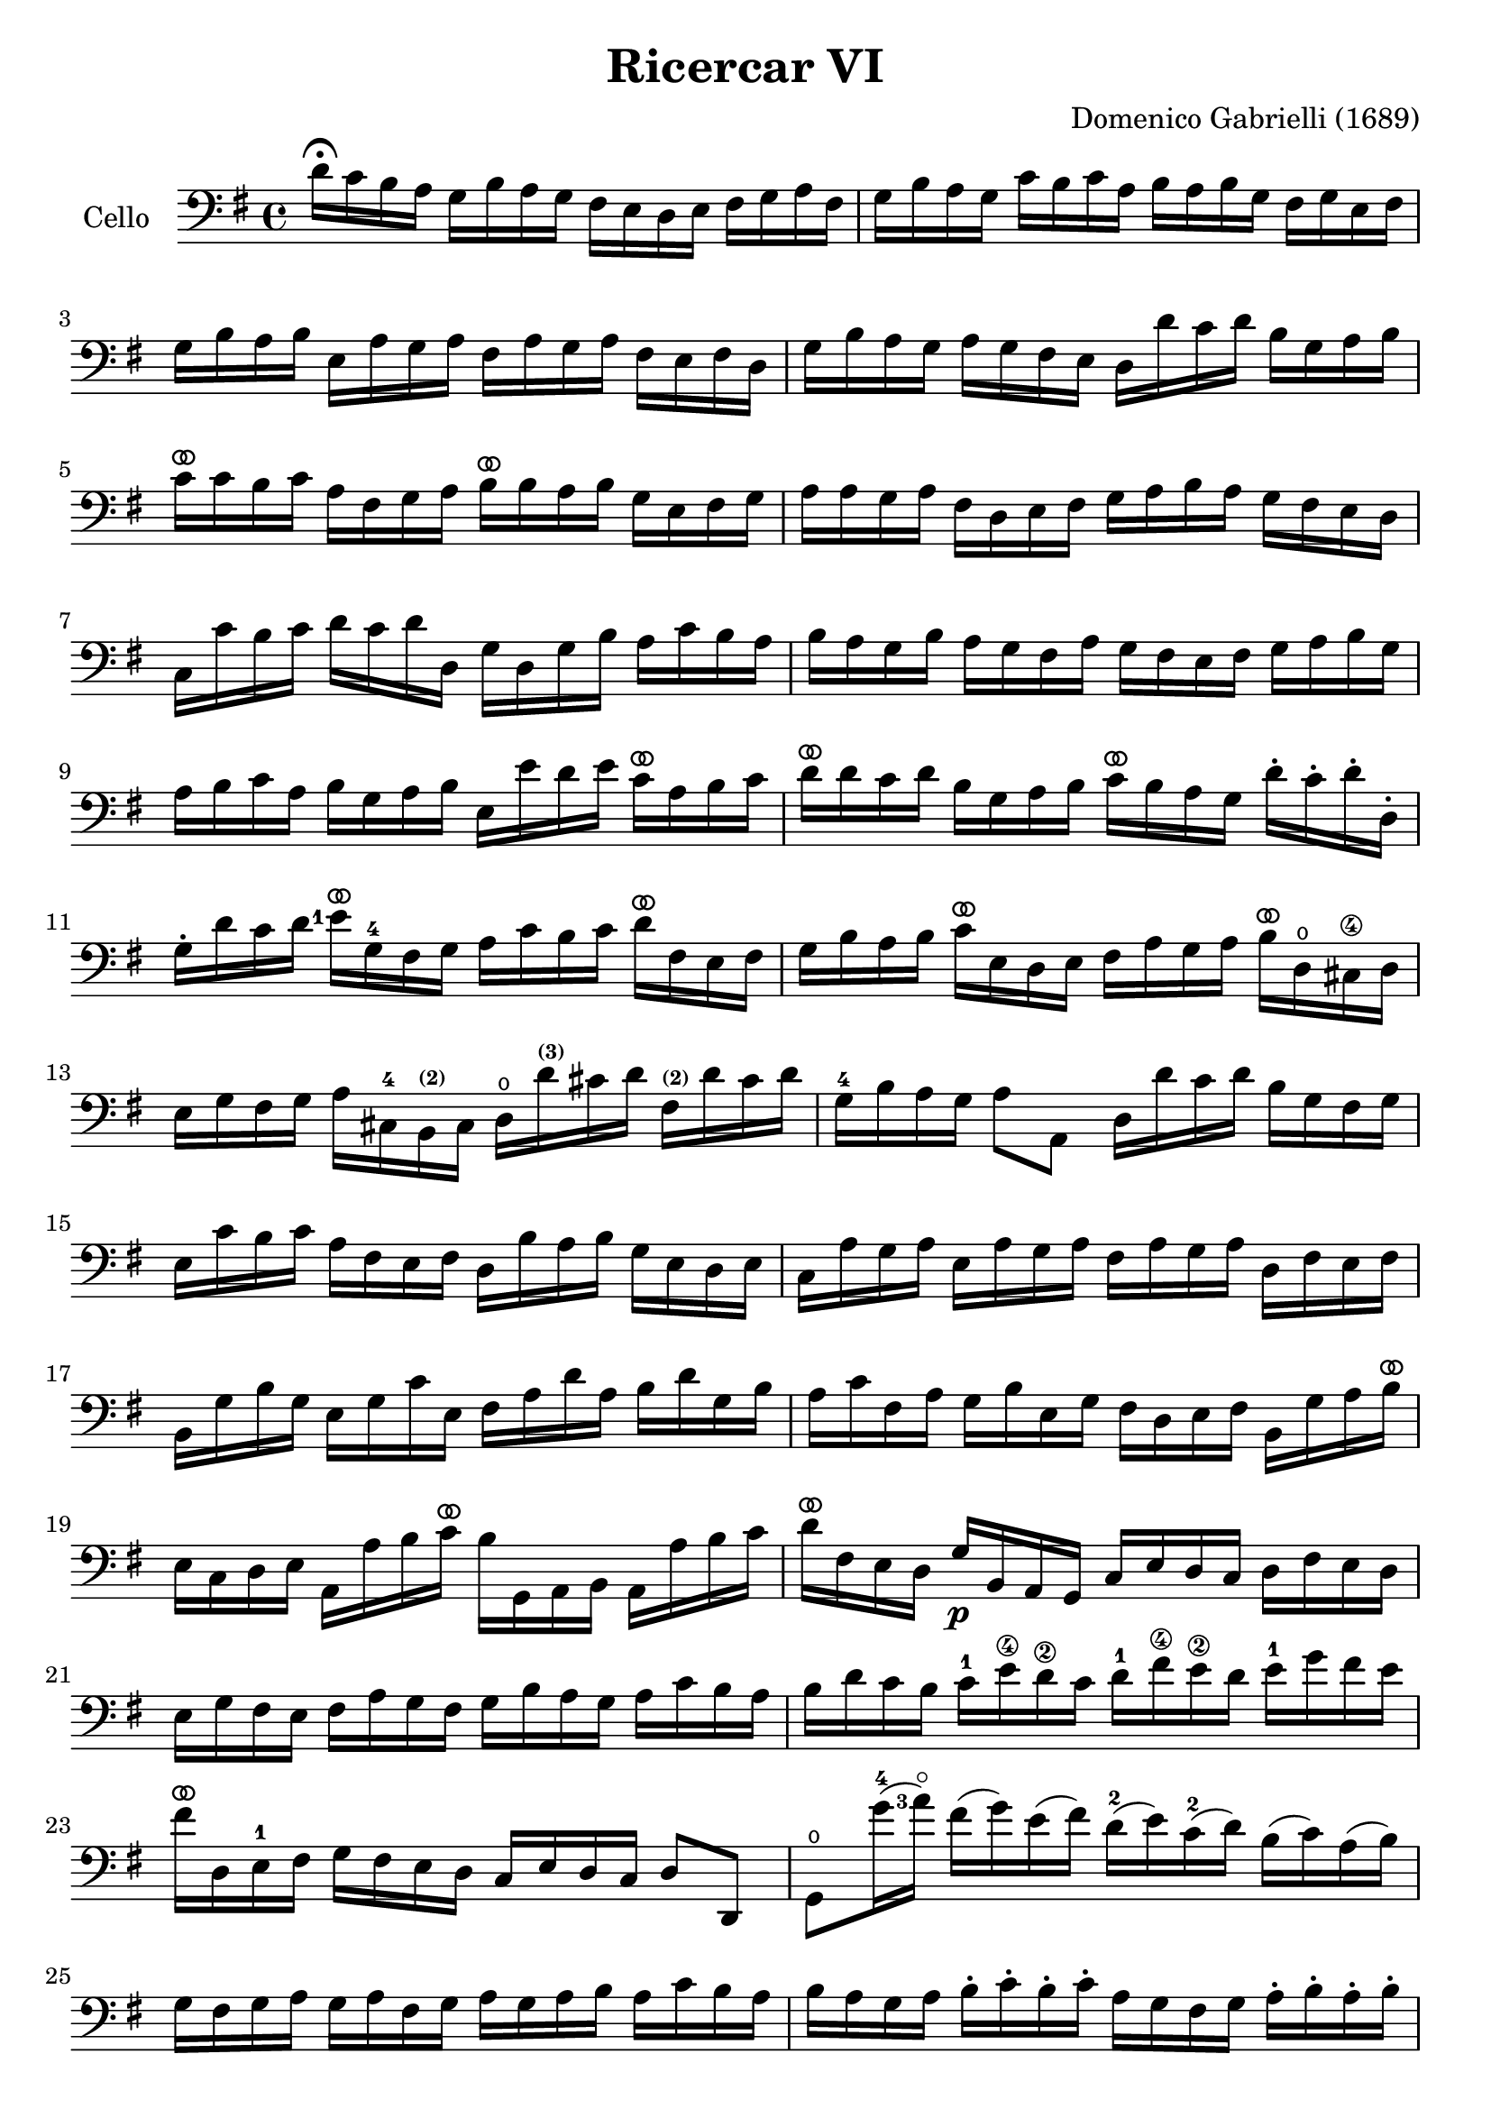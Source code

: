 #(set-global-staff-size 21)

\version "2.18.2"

\header {
  title    = "Ricercar VI"
  composer = "Domenico Gabrielli (1689)"
  tagline  = ""
}

\language "italiano"

% iPad Pro 12.9

% \paper {
%   paper-width  = 195\mm
%   paper-height = 260\mm
% }

ringsps = #"
  0.15 setlinewidth
  0.9 0.6 moveto
  0.4 0.6 0.5 0 361 arc
  stroke
  1.0 0.6 0.5 0 361 arc
  stroke
  "

vibrato = \markup {
  \with-dimensions #'(-0.2 . 1.6) #'(0 . 1.2)
  \postscript #ringsps
}

\score {
  \new Staff
   \with {instrumentName = #"Cello "}
   {
   \override Hairpin.to-barline = ##f
   \time 4/4
   \key sol \major
   \clef "bass"
   re'16\fermata do'16 si16 la16
   sol16 si16 la16 sol16
   fad16 mi16 re16 mi16
   fad16 sol16 la16 fad16                              % 1
   sol16 si16 la16 sol16
   do'16 si16 do'16 la16
   si16 la16 si16 sol16
   fad16 sol16 mi16 fad16                              % 2
   sol16 si16 la16 si16
   mi16 la16 sol16 la16
   fad16 la16 sol16 la16
   fad16 mi16 fad16 re16                               % 3
   sol16 si16 la16 sol16
   la16 sol16 fad16 mi16
   re16 re'16 do'16 re'16
   si16 sol16 la16 si16                                % 4
   do'16^\vibrato do'16 si16 do'16
   la16 fad16 sol16 la16
   si16^\vibrato si16 la16 si16
   sol16 mi16 fad16 sol16                              % 5
   la16 la16 sol16 la16
   fad16 re16 mi16 fad16
   sol16 la16 si16 la16
   sol16 fad16 mi16 re16                               % 6
   do16 do'16 si16 do'16
   re'16 do'16 re'16 re16
   sol16 re16 sol16 si16
   la16 do'16 si16 la16                                % 7
   si16 la16 sol16 si16
   la16 sol16 fad16 la16
   sol16 fad16 mi16 fad16
   sol16 la16 si16 sol16                               % 8
   la16 si16 do'16 la16
   si16 sol16 la16 si16
   mi16 mi'16 re'16 mi'16
   do'16^\vibrato la16 si16 do'16                      % 9
   re'16^\vibrato re'16 do'16 re'16
   si16 sol16 la16 si16
   do'16^\vibrato si16 la16 sol16
   re'16-. do'16-. re'16-. re16-.                      % 10
   sol16-. re'16 do'16 re'16
   {\set fingeringOrientations = #'(left)
   <mi'-1>16^\vibrato} sol16-4 fad16 sol16
   la16 do'16 si16 do'16
   re'16^\vibrato fad16 mi16 fad16                     % 11
   sol16 si16 la16 si16
   do'16^\vibrato mi16 re16 mi16
   fad16 la16 sol16 la16
   si16^\vibrato re16\open dod16-\4 re16               % 12
   mi16 sol16 fad16 sol16
   la16 dod16-4 si,16^\markup{\bold\teeny (2)} dod16
   re16\open
   re'16^\markup{\bold\teeny (3)}
   dod'16 re'16
   fad16^\markup{\bold\teeny (2)} re'16 dod'16 re'16   % 13
   sol16-4 si16 la16 sol16
   la8 la,8
   re16 re'16 do'16 re'16
   si16 sol16 fad16 sol16                              % 14
   mi16 do'16 si16 do'16
   la16 fad16 mi16 fad16
   re16 si16 la16 si16
   sol16 mi16 re16 mi16                                % 15
   do16 la16 sol16 la16
   mi16 la16 sol16 la16
   fad16 la16 sol16 la16
   re16 fad16 mi16 fad16                               % 16
   si,16 sol16 si16 sol16
   mi16 sol16 do'16 mi16
   fad16 la16 re'16 la16
   si16 re'16 sol16 si16                               % 17
   la16 do'16 fad16 la16
   sol16 si16 mi16 sol16
   fad16 re16 mi16 fad16
   si,16 sol16 la16 si16^\vibrato                      % 18
   mi16 do16 re16 mi16
   la,16 la16 si16 do'16^\vibrato
   si16 sol,16 la,16 si,16
   la,16 la16 si16 do'16                               % 19
   re'16^\vibrato fad16 mi16 re16
   sol16\p si,16 la,16 sol,16
   do16 mi16 re16 do16
   re16 fad16 mi16 re16                                % 20
   mi16 sol16 fad16 mi16
   fad16 la16 sol16 fad16
   sol16 si16 la16 sol16
   la16 do'16 si16 la16                                % 21
   si16 re'16 do'16 si16
   do'16-1 mi'16\4 re'16\2 do'16
   re'16-1 fad'16\4 mi'16\2 re'16
   mi'16-1 sol'16 fad'16 mi'16                         % 22
   fad'16^\vibrato re16 mi16-1 fad16
   sol16  fad16 mi16 re16
   do16 mi16 re16 do16
   re8 re,8                                            % 23
   sol,8\open sol'16-4(
   \set fingeringOrientations = #'(left)
    <la'-3\flageolet>16)
   fad'16(sol'16) mi'16(fad'16)
   re'16-2(mi'16) do'16-2(re'16)
   si16(do'16) la16(si16)                              % 24
   sol16 fad16 sol16 la16
   sol16 la16 fad16 sol16
   la16 sol16 la16 si16
   la16 do'16 si16 la16                                % 25
   si16 la16 sol16 la16
   si16-. do'16-. si16-. do'16-.
   la16 sol16 fad16 sol16
   la16-. si16-. la16-. si16-.                         % 26
   sol16 fad16 mi16 si16
   mi'16-4 re'16^\markup{\bold\teeny (2)} do'16-2 si16
   do'16 si16 la16 sol16
   fad16 mi16 re16 do16                                % 27
   si,16 la,16 sol,16 si,16
   mi16 fad16 sol16 mi16
   la16 si16 do'16 la16
   si16 la16 si16 si,16                                % 28
   mi8 mi'16-1 fad'16
   sol'16-4 sol16-. si16-. sol16-.
   re'8-. fad'16-3 sol'16
   {\set fingeringOrientations = #'(left)
    <la'-3\flageolet>16}
   la16-.\open re'16-.-2 la16-.      % 29
   mi'8-.^\markup{\bold\teeny (4)} mi16-1(fad16)
   sol16 fad16 sol16 mi16
   si16 do'16 si16 do'16
   la16 si16 la16 si16                                 % 30
   sol16 la16 sol16 la16
   fad8.\stopped mi16
   mi16
   {\set fingeringOrientations = #'(left)
    <mi'-1>16^\vibrato}
   mi'16 mi'16
   mi'16 re'16-4 do'16 si16                            % 31
   la16 re'16^\vibrato re'16 re'16
   re'16 do'16 si16 la16
   sol16 do'16^\vibrato do'16 do'16
   do'16 si16 la16 sol16                               % 32
   fad8 sol8 la8 si8^\vibrato
   la8 re8 sol8 si8                                    % 33
   mi16 do'16 si16 do'16
   la8.\stopped sol16
   sol16 sol,16 si,16 re16
   do16 mi16 la,16 do16                                % 34
   si,16 sol,16 si,16 sol,16
   re16 fad16 mi16 sol16
   fad16 re16 la16 fad16
   si16 sol16 mi16 sol16                               % 35
   la16 fad16 re16 la16
   sol16 mi16 dod16\4 sol16
   fad16 re16 fad16 la16
   re'16 re16 fad16 re16                               % 36
   sol16 sol,16 si,16 sol,16
   la,8 la8
   re'16 re16 fad16 sol16
   la16 do'16 si16 la16                                % 37
   \time 3/4
   <<{si8 s8 re8\upbow sol8\upbow si8 sol8}\\
     {s8 sol,16 la,16 si,8 s4.}>>                      % 38
   <<{do'8} \\ {mi8}>>
   \stemDown
   do16 re16
   \stemNeutral
   mi8\upbow sol8\upbow do'8 mi8                       % 39
   <<{la8} \\ {fad16 la16 si16 do'16}>>
   <<{re'8} \\ {fad8 la8 fad8 la8}>>                   % 40
   <<{si8 s8 re8\upbow sol8\upbow si8 sol8}\\
     {sol8 sol,16 la,16 si,8 s4.}>>                    % 41
   <<{do'8} \\ {mi16 sol16 la16 si16}>>
   do'16 re'16 do'16 si16
   la16 si16 la16 sol16                                % 42
   <<{la8 sol8 la8 si8 do'8 la8} \\
     {fad8 mi8 fad8 sol8 la8 fad8}>>                   % 43
   <<{si8} \\ {sol16 sol,16 la,16 si,16}>>
   do16 do'16 si16 do'16
   la16 si16 do'16 sol16                               % 44
   fad8 sol8 si,8 do8 re8 re,8                         % 45
   sol,8 sol16 la16
   si8\upbow sol,8\upbow re'8 re,8                     % 46
   sol,2 si4^\vibrato                                  % 47
   re'4 dod'4.\stopped re'8                            % 48
   re'8 la8 si8 re8 mi8 sol8                           % 49
   la8 dod8-4 re8
   fad8^\markup{\bold\teeny (2)}
   sol8 si,8^\markup{\bold\teeny (2)}                  % 50
   dod8%^\markup{\bold\teeny (4)}
   \set fingeringOrientations = #'(left)
   <mi-1>8 fad8 la,8 si,8 re8                          % 51
   mi8 si,8\2 dod8\4 re8 mi8 fad8                      % 52
   sol8 la8 si8 sol8 la8 la,8                          % 53
   re4. re'8 mi'8 si8                                  % 54
   do'8 si8 do'8 la8
   re'16 do'16 re'16 la16                              % 55
   si16 do'16 si16 la16
   sol16 la16 sol16 fad16
   mi16 fad16 mi16 re16                                % 56
   do16 si,16 do16 re16
   mi16 re16 do16 re16
   mi16 fad16 mi16 fad16                               % 57
   sol16 re16 mi16 fad16
   sol16 fad16 mi16 fad16
   sol16 la16 si16 do'16                               % 58
   re'4 re,4 si4                                       % 59
   do'8 mi,8 do,4 mi'4                                 % 60
   re'8 re8 si,4 re'4                                  % 61
   do'8 do8 la,4 do'4                                  % 62
   si8 sol,8 do'8 la,8 re'8 si,8                       % 63
   mi'8 do8 si8 si,8 la8 la,8                          % 64
   sol8 sol,8 la,8 si,8 do8 re8                        % 65
   mi4 <<{do'4 do'4} \\ {mi4 fad4}>>                   % 66
   <<{si4 <<sol4 re4>> <<sol4 re4>>} \\
     {sol4 si,4 si,4}>>                                % 67
   <<{<<mi4 sol4>> <<mi4 la4>> <<mi4 la4>>} \\
     {do4 do4 do4}>>                                   % 68
   <<{la4 <<re4 sol4>>} \\
     {re4 si,4}>> do4                                  % 69
   re4 re,4. re,8                                      % 70
   sol,4 sol4 la4                                      % 71
   si4 <<{re4}\\ {la4.^\stopped}>> sol8                % 72
   <<
     \voiceOne re'4
     \new Voice {
       \voiceTwo si16 si16 la16 si16
     }
     \new Voice {
       \voiceThree
       \stemDown
       \shiftOff
       sol,4
     }
   >>
   \oneVoice
   sol16 si16 la16 si16
   mi16 sol16 fad16 mi16                               % 73
   fad16 la16 sol16 la16
   fad16 la16 sol16 la16
   red16 la16 sol16 fad16                              % 74
   sol16 si16 la16 si16
   mi16 mi'16 re'16 mi'16
   si16 re'16 do'16 si16                               % 75
   do'16 re'16 do'16 re'16
   do'16 re'16 do'16 re'16
   mi'16 re'16 do'16 si16                              % 76
   la16 si16 la16 si16
   la16 si16 la16 si16
   do'16 si16 la16 sol16                               % 77
   fad16 sol16 fad16 sol16
   fad16 sol16 fad16 sol16
   la16 sol16 fad16 mi16                               % 78
   red8 si8 mi8 la,8 si,8 si8                          % 79
   mi4.-4 mi'8(re'8\stopped do'8_\1)                    % 80
   re'8-4 si,8-. sol,8-.
   re'8(do'8\stopped si8)                              % 81
   do'8 la,8-. fad,8-.
   do'8(si8\stopped la8)                               % 82
   si8 do'8 re'8 do'16 si16 la8 si8                    % 83
   do'8 si16 la16 sol8 la8 si8 la16 sol16              % 84
   fad8 sol8 la8 sol16 fad16 mi8 fad8                  % 85
   sol4.
   <<{\set fingeringOrientations = #'(left)
      <mi'-4>8 mi'8
      <re'\finger\markup{(2)}>8
     }\\
     {\set fingeringOrientations = #'(left)
      <sol-2>8 sol8 <fad\finger\markup{(1)}>8}>>           % 86
   <<{\set fingeringOrientations = #'(left)
      re'4. <do'-2>8 do'8 do'8}\\
     {fad4. <mi-1>8 mi8 mi8}>>                           % 87
   <<{do'4. do'8 si8 la8}\\
     {re2.(}>>                                         % 88
   <<{si4 la4.\stopped sol8}\\
     {re2.)}>>                                         % 89
   sol4.\p
   <<{\set fingeringOrientations = #'(left)
      <mi'-4>8 mi'8 mi'8}\\
     {\set fingeringOrientations = #'(left)
      <sol-2>8 sol8 sol8}>>                              % 90
    <<{\set fingeringOrientations = #'(left)
       la4. <re'\finger\markup{(2)}>8 re'8 re'8}\\
     {fad4. <fad\finger\markup{(1)}>8 fad8 fad8}>>      % 91
    <<{sol4.-1
       \set fingeringOrientations = #'(left)
       <do'-2>8 do'8 do'8}\\
     {mi4._\4 <mi-1>8 mi8 mi8}>>                         % 92
   <<{do'4. do'8 si8 la8}\\
     {re2.(}>>                                         % 93
   <<{si4 la4.\stopped sol8}\\
     {re2.)}>>                                         % 94
   <<{sol,2.}\\{sol2.}>>                               % 95
   \bar "|."
 }
}
